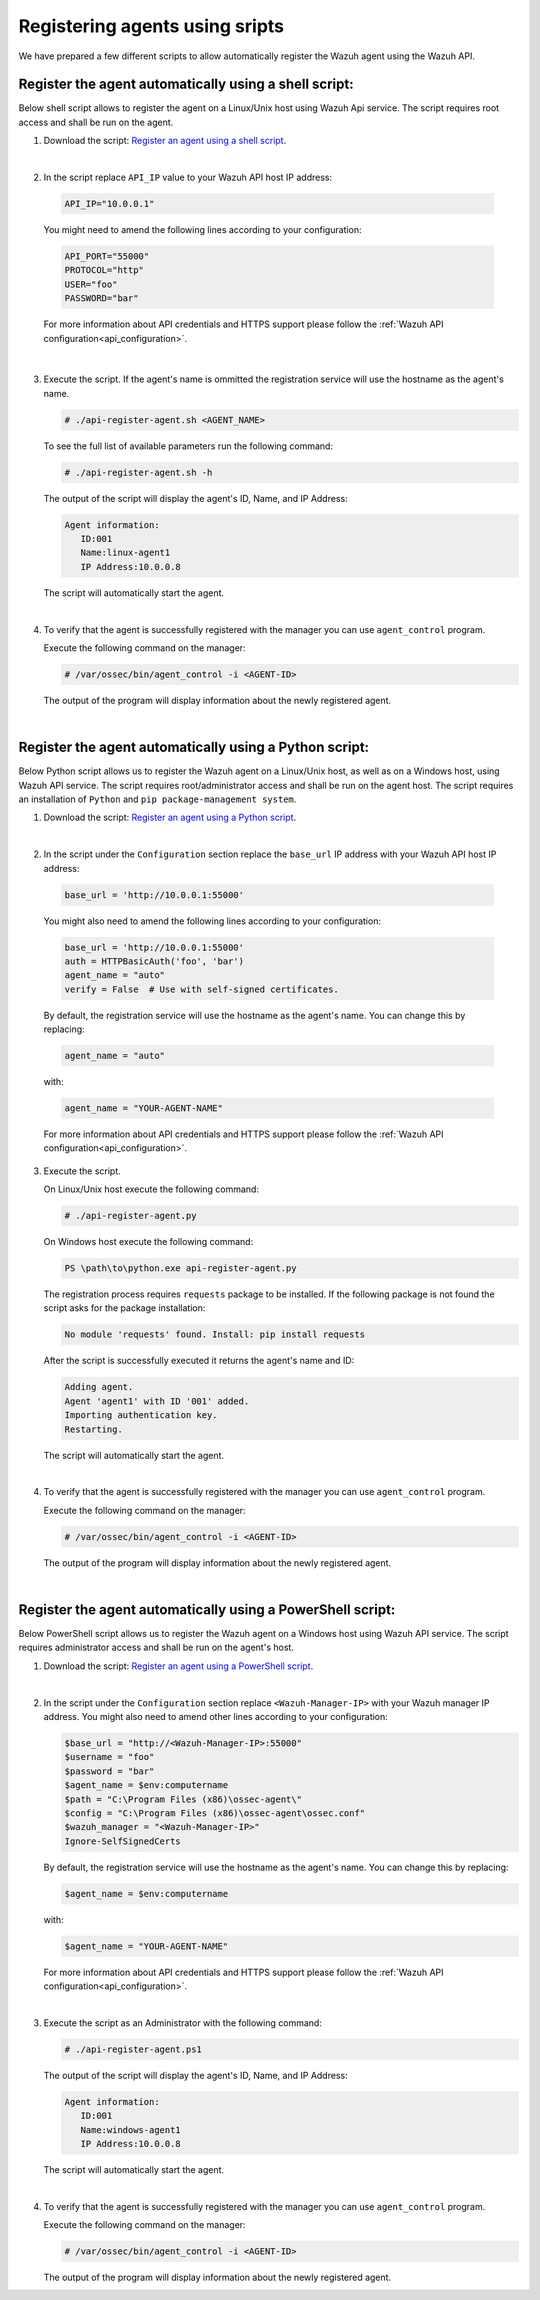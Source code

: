 .. Copyright (C) 2019 Wazuh, Inc.

.. _restful-api-register-script:

Registering agents using sripts
===============================

We have prepared a few different scripts to allow automatically register the Wazuh agent using the Wazuh API.


Register the agent automatically using a shell script:
^^^^^^^^^^^^^^^^^^^^^^^^^^^^^^^^^^^^^^^^^^^^^^^^^^^^^^
Below shell script allows to register the agent on a Linux/Unix host using Wazuh Api service. The script requires root access and shall be run on the agent.

1. Download the script:  `Register an agent using a shell script <https://raw.githubusercontent.com/wazuh/wazuh-api/3.9/examples/api-register-agent.sh>`_.

|

2. In the script replace ``API_IP`` value to your Wazuh API host IP address:

  .. code-block:: console

    API_IP="10.0.0.1"

  You might need to amend the following lines according to your configuration:

  .. code-block:: console

    API_PORT="55000"
    PROTOCOL="http"
    USER="foo"
    PASSWORD="bar"

  For more information about API credentials and HTTPS support please follow the :ref:`Wazuh API configuration<api_configuration>`.

|

3. Execute the script. If the agent's name is ommitted the registration service will use the hostname as the agent's name.

   .. code-block:: console

     # ./api-register-agent.sh <AGENT_NAME>

   To see the full list of available parameters run the following command:

   .. code-block:: console

     # ./api-register-agent.sh -h

   The output of the script will display the agent's ID, Name, and IP Address:

   .. code-block:: console

     Agent information:
        ID:001
        Name:linux-agent1
        IP Address:10.0.0.8

   The script will automatically start the agent.

   |

4. To verify that the agent is successfully registered with the manager you can use ``agent_control`` program.

   Execute the following command on the manager:

   .. code-block:: console

     # /var/ossec/bin/agent_control -i <AGENT-ID>

   The output of the program will display information about the newly registered agent.

   |

Register the agent automatically using a Python script:
^^^^^^^^^^^^^^^^^^^^^^^^^^^^^^^^^^^^^^^^^^^^^^^^^^^^^^^

Below Python script allows us to register the Wazuh agent on a Linux/Unix host, as well as on a Windows host, using Wazuh API service. The script requires root/administrator access and shall be run on the agent host.
The script requires an installation of ``Python`` and ``pip package-management system``.

1. Download the script: `Register an agent using a Python script <https://raw.githubusercontent.com/wazuh/wazuh-api/3.9/examples/api-register-agent.py>`_.

   |

2. In the script under the ``Configuration`` section replace the ``base_url`` IP address with your Wazuh API host IP address:

  .. code-block:: console

    base_url = 'http://10.0.0.1:55000'

  You might also need to amend the following lines according to your configuration:

  .. code-block:: console

    base_url = 'http://10.0.0.1:55000'
    auth = HTTPBasicAuth('foo', 'bar')
    agent_name = "auto"
    verify = False  # Use with self-signed certificates.

  By default, the registration service will use the hostname as the agent's name. You can change this by replacing:

  .. code-block:: console

    agent_name = "auto"

  with:

  .. code-block:: console

    agent_name = "YOUR-AGENT-NAME"

  For more information about API credentials and HTTPS support please follow the :ref:`Wazuh API configuration<api_configuration>`.

3. Execute the script.

   On Linux/Unix host execute the following command:

   .. code-block:: console

     # ./api-register-agent.py

   On Windows host execute the following command:

   .. code-block:: console

     PS \path\to\python.exe api-register-agent.py

   The registration process requires ``requests`` package to be installed. If the following package is not found the script asks for the package installation:

   .. code-block:: console

     No module 'requests' found. Install: pip install requests

   After the script is successfully executed it returns the agent's name and ID:

   .. code-block:: console

     Adding agent.
     Agent 'agent1' with ID '001' added.
     Importing authentication key.
     Restarting.

   The script will automatically start the agent.

   |

4. To verify that the agent is successfully registered with the manager you can use ``agent_control`` program.

   Execute the following command on the manager:

   .. code-block:: console

     # /var/ossec/bin/agent_control -i <AGENT-ID>

   The output of the program will display information about the newly registered agent.

   |

Register the agent automatically using a PowerShell script:
^^^^^^^^^^^^^^^^^^^^^^^^^^^^^^^^^^^^^^^^^^^^^^^^^^^^^^^^^^^
Below PowerShell script allows us to register the Wazuh agent on a Windows host using Wazuh API service. The script requires administrator access and shall be run on the agent's host.

1. Download the script: `Register an agent using a PowerShell script <https://raw.githubusercontent.com/wazuh/wazuh-api/3.9/examples/api-register-agent.ps1>`_.

|

2. In the script under the ``Configuration`` section replace ``<Wazuh-Manager-IP>`` with your Wazuh manager IP address. You might also need to amend other lines according to your configuration:

   .. code-block:: console

     $base_url = "http://<Wazuh-Manager-IP>:55000"
     $username = "foo"
     $password = "bar"
     $agent_name = $env:computername
     $path = "C:\Program Files (x86)\ossec-agent\"
     $config = "C:\Program Files (x86)\ossec-agent\ossec.conf"
     $wazuh_manager = "<Wazuh-Manager-IP>"
     Ignore-SelfSignedCerts

   By default, the registration service will use the hostname as the agent's name. You can change this by replacing:

   .. code-block:: console

     $agent_name = $env:computername

   with:

   .. code-block:: console

     $agent_name = "YOUR-AGENT-NAME"


   For more information about API credentials and HTTPS support please follow the :ref:`Wazuh API configuration<api_configuration>`.

   |

3. Execute the script as an Administrator with the following command:

   .. code-block:: console

     # ./api-register-agent.ps1

   The output of the script will display the agent's ID, Name, and IP Address:

   .. code-block:: console

     Agent information:
        ID:001
        Name:windows-agent1
        IP Address:10.0.0.8

   The script will automatically start the agent.

   |

4. To verify that the agent is successfully registered with the manager you can use ``agent_control`` program.

   Execute the following command on the manager:

   .. code-block:: console

     # /var/ossec/bin/agent_control -i <AGENT-ID>

   The output of the program will display information about the newly registered agent.
